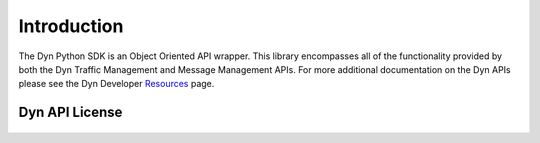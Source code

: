 .. _introduction:

Introduction
============

The Dyn Python SDK is an Object Oriented API wrapper. This library encompasses
all of the functionality provided by both the Dyn Traffic Management and Message
Management APIs. For more additional documentation on the Dyn APIs please see
the Dyn Developer `Resources <https://help.dyn.com/developers/>`_ page.

Dyn API License
------------------

    .. include:: ../LICENSE
